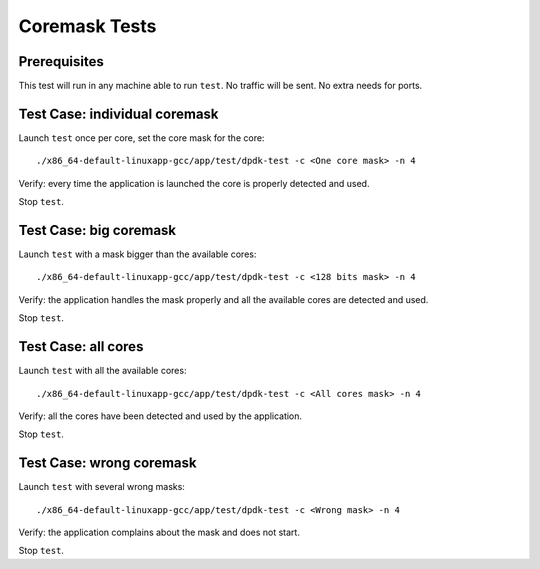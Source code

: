 .. Copyright (c) <2010-2017>, Intel Corporation
   All rights reserved.

   Redistribution and use in source and binary forms, with or without
   modification, are permitted provided that the following conditions
   are met:

   - Redistributions of source code must retain the above copyright
     notice, this list of conditions and the following disclaimer.

   - Redistributions in binary form must reproduce the above copyright
     notice, this list of conditions and the following disclaimer in
     the documentation and/or other materials provided with the
     distribution.

   - Neither the name of Intel Corporation nor the names of its
     contributors may be used to endorse or promote products derived
     from this software without specific prior written permission.

   THIS SOFTWARE IS PROVIDED BY THE COPYRIGHT HOLDERS AND CONTRIBUTORS
   "AS IS" AND ANY EXPRESS OR IMPLIED WARRANTIES, INCLUDING, BUT NOT
   LIMITED TO, THE IMPLIED WARRANTIES OF MERCHANTABILITY AND FITNESS
   FOR A PARTICULAR PURPOSE ARE DISCLAIMED. IN NO EVENT SHALL THE
   COPYRIGHT OWNER OR CONTRIBUTORS BE LIABLE FOR ANY DIRECT, INDIRECT,
   INCIDENTAL, SPECIAL, EXEMPLARY, OR CONSEQUENTIAL DAMAGES
   (INCLUDING, BUT NOT LIMITED TO, PROCUREMENT OF SUBSTITUTE GOODS OR
   SERVICES; LOSS OF USE, DATA, OR PROFITS; OR BUSINESS INTERRUPTION)
   HOWEVER CAUSED AND ON ANY THEORY OF LIABILITY, WHETHER IN CONTRACT,
   STRICT LIABILITY, OR TORT (INCLUDING NEGLIGENCE OR OTHERWISE)
   ARISING IN ANY WAY OUT OF THE USE OF THIS SOFTWARE, EVEN IF ADVISED
   OF THE POSSIBILITY OF SUCH DAMAGE.

==============
Coremask Tests
==============


Prerequisites
=============

This test will run in any machine able to run ``test``. No traffic will be sent.
No extra needs for ports.


Test Case: individual coremask
==============================

Launch ``test`` once per core, set the core mask for the core::

    ./x86_64-default-linuxapp-gcc/app/test/dpdk-test -c <One core mask> -n 4


Verify: every time the application is launched the core is properly detected
and used.

Stop ``test``.


Test Case: big coremask
=======================

Launch ``test`` with a mask bigger than the available cores::

    ./x86_64-default-linuxapp-gcc/app/test/dpdk-test -c <128 bits mask> -n 4


Verify: the application handles the mask properly and all the available cores
are detected and used.

Stop ``test``.

Test Case: all cores
====================

Launch ``test`` with all the available cores::

    ./x86_64-default-linuxapp-gcc/app/test/dpdk-test -c <All cores mask> -n 4


Verify: all the cores have been detected and used by the application.

Stop ``test``.

Test Case: wrong coremask
=========================

Launch ``test`` with several wrong masks::

    ./x86_64-default-linuxapp-gcc/app/test/dpdk-test -c <Wrong mask> -n 4


Verify: the application complains about the mask and does not start.

Stop ``test``.
